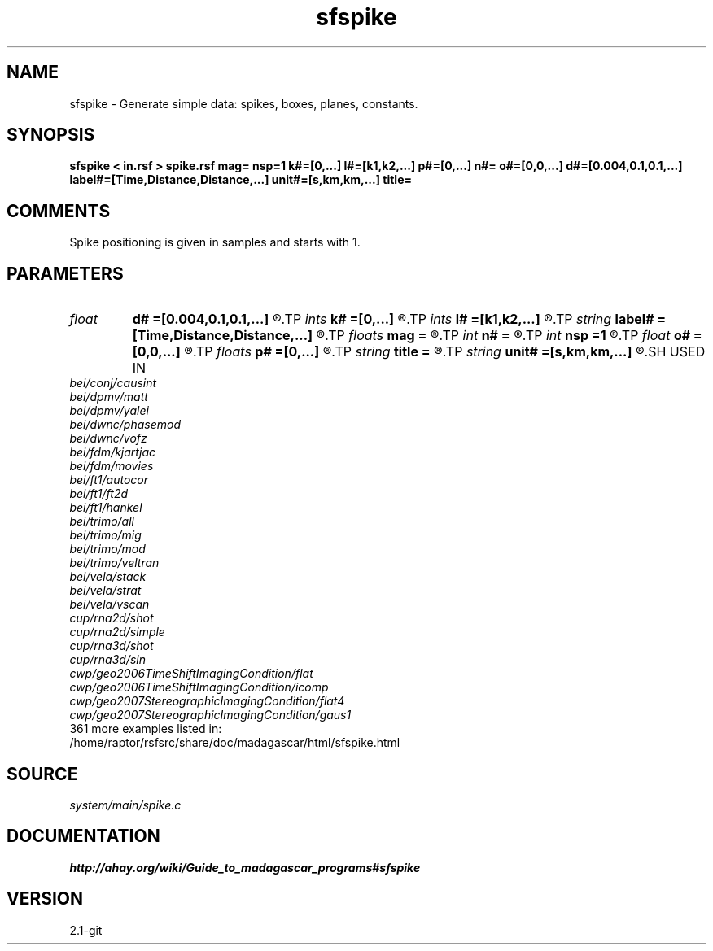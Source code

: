 .TH sfspike 1  "APRIL 2019" Madagascar "Madagascar Manuals"
.SH NAME
sfspike \- Generate simple data: spikes, boxes, planes, constants. 
.SH SYNOPSIS
.B sfspike < in.rsf > spike.rsf mag= nsp=1 k#=[0,...] l#=[k1,k2,...] p#=[0,...] n#= o#=[0,0,...] d#=[0.004,0.1,0.1,...] label#=[Time,Distance,Distance,...] unit#=[s,km,km,...] title=
.SH COMMENTS

Spike positioning is given in samples and starts with 1.

.SH PARAMETERS
.PD 0
.TP
.I float  
.B d#
.B =[0.004,0.1,0.1,...]
.R  	sampling on #-th axis
.TP
.I ints   
.B k#
.B =[0,...]
.R  	spike starting position  [nsp]
.TP
.I ints   
.B l#
.B =[k1,k2,...]
.R  	spike ending position  [nsp]
.TP
.I string 
.B label#
.B =[Time,Distance,Distance,...]
.R  	label on #-th axis
.TP
.I floats 
.B mag
.B =
.R  	spike magnitudes  [nsp]
.TP
.I int    
.B n#
.B =
.R  	size of #-th axis
.TP
.I int    
.B nsp
.B =1
.R  	Number of spikes
.TP
.I float  
.B o#
.B =[0,0,...]
.R  	origin on #-th axis
.TP
.I floats 
.B p#
.B =[0,...]
.R  	spike inclination (in samples)  [nsp]
.TP
.I string 
.B title
.B =
.R  	title for plots
.TP
.I string 
.B unit#
.B =[s,km,km,...]
.R  	unit on #-th axis
.SH USED IN
.TP
.I bei/conj/causint
.TP
.I bei/dpmv/matt
.TP
.I bei/dpmv/yalei
.TP
.I bei/dwnc/phasemod
.TP
.I bei/dwnc/vofz
.TP
.I bei/fdm/kjartjac
.TP
.I bei/fdm/movies
.TP
.I bei/ft1/autocor
.TP
.I bei/ft1/ft2d
.TP
.I bei/ft1/hankel
.TP
.I bei/trimo/all
.TP
.I bei/trimo/mig
.TP
.I bei/trimo/mod
.TP
.I bei/trimo/veltran
.TP
.I bei/vela/stack
.TP
.I bei/vela/strat
.TP
.I bei/vela/vscan
.TP
.I cup/rna2d/shot
.TP
.I cup/rna2d/simple
.TP
.I cup/rna3d/shot
.TP
.I cup/rna3d/sin
.TP
.I cwp/geo2006TimeShiftImagingCondition/flat
.TP
.I cwp/geo2006TimeShiftImagingCondition/icomp
.TP
.I cwp/geo2007StereographicImagingCondition/flat4
.TP
.I cwp/geo2007StereographicImagingCondition/gaus1
.TP
361 more examples listed in:
.TP
/home/raptor/rsfsrc/share/doc/madagascar/html/sfspike.html
.SH SOURCE
.I system/main/spike.c
.SH DOCUMENTATION
.BR http://ahay.org/wiki/Guide_to_madagascar_programs#sfspike
.SH VERSION
2.1-git
